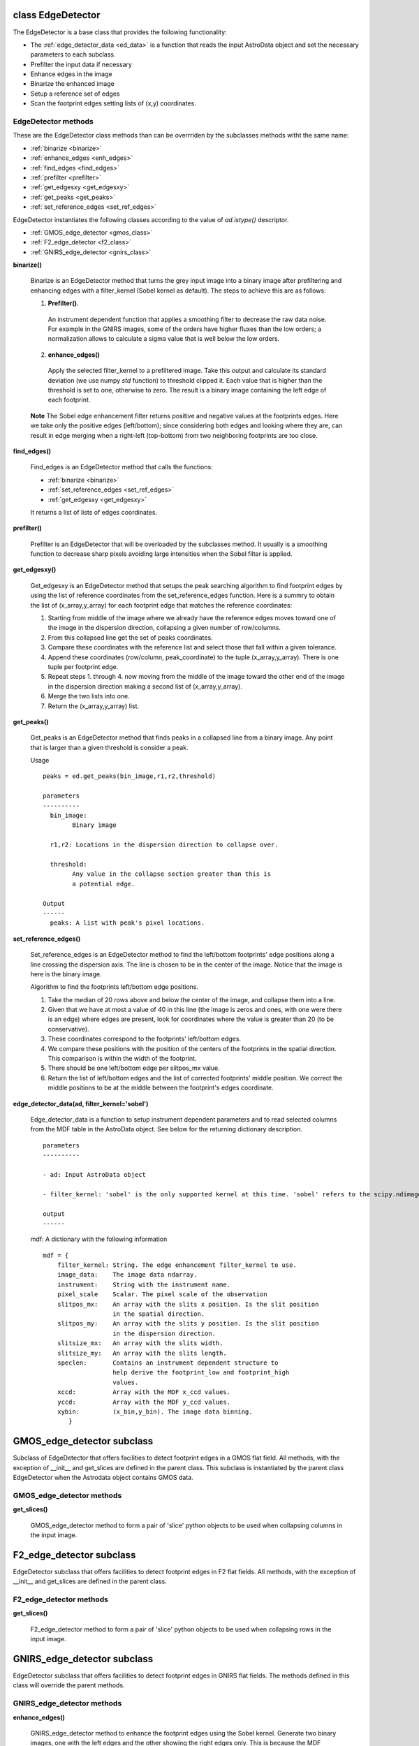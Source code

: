 .. _ed_det:

class EdgeDetector
==================

The EdgeDetector is a base class that provides the 
following functionality:
  
- The :ref:`edge_detector_data <ed_data>` is a function that reads the input AstroData object and set the necessary parameters to each subclass. 
- Prefilter the input data if necessary
- Enhance edges in the image
- Binarize the enhanced image
- Setup a reference set of edges
- Scan the footprint edges setting lists of (x,y) coordinates.

EdgeDetector methods
--------------------

These are the EdgeDetector class methods than can be overrriden by the subclasses methods witht the same name:

- :ref:`binarize <binarize>`
- :ref:`enhance_edges <enh_edges>`
- :ref:`find_edges <find_edges>`
- :ref:`prefilter <prefilter>`
- :ref:`get_edgesxy <get_edgesxy>`
- :ref:`get_peaks <get_peaks>`
- :ref:`set_reference_edges <set_ref_edges>`


EdgeDetector instantiates the following classes according to the value of *ad.istype()* descriptor.

.. _ed_det_subs:

- :ref:`GMOS_edge_detector <gmos_class>`
- :ref:`F2_edge_detector <f2_class>`
- :ref:`GNIRS_edge_detector <gnirs_class>`

.. _binarize:

**binarize()** 

 Binarize is an EdgeDetector method that turns the grey input image into a binary image after prefiltering and enhancing edges with a filter_kernel (Sobel kernel as default). The steps to achieve this are as follows:

 1. **Prefilter()**. 
  An instrument dependent function that applies a smoothing filter to decrease the raw data noise. For example in the GNIRS images, some of the orders have higher fluxes than the low orders; a normalization allows to calculate a sigma value that is well below the low orders.

.. _enh_edges:

 2. **enhance_edges()**
  Apply the selected filter_kernel to a prefiltered image. Take this output and calculate its standard deviation (we use numpy *std* function) to threshold clipped it. Each value that is higher than the threshold is set to one, otherwise to zero. The result is a binary image containing the left edge of each footprint.
   
 **Note**
 The Sobel edge enhancement filter returns positive and negative values at the footprints edges. Here we take only the positive edges (left/bottom); since considering both edges and looking where they are, can result in edge merging when a right-left (top-bottom) from two neighboring footprints are too close.

.. _find_edges:

**find_edges()**

 Find_edges is an EdgeDetector method that calls the functions:

 - :ref:`binarize <binarize>`
 - :ref:`set_reference_edges <set_ref_edges>`
 - :ref:`get_edgesxy <get_edgesxy>`

 It returns a list of lists of edges coordinates.

.. _prefilter:

**prefilter()**

 Prefilter is an EdgeDetector that will be overloaded by the subclasses method. It usually is a smoothing function to decrease sharp pixels avoiding large intensities when the Sobel filter is applied.

.. _get_edgesxy:

**get_edgesxy()**

 Get_edgesxy is an EdgeDetector method that setups the peak searching algorithm to find footprint edges by using the list of reference coordinates from the set_reference_edges function. Here is a summry to obtain the list of (x_array,y_array) for each footprint edge that matches the reference coordinates:

 1. Starting from middle of the image where we already have the reference edges moves toward one of the image in the dispersion direction, collapsing a given number of row/columns.

 2. From this collapsed line get the set of peaks coordinates.

 3. Compare these coordinates with the reference list and select those that fall within a given tolerance.

 4. Append these coordinates (row/column, peak_coordinate) to the tuple (x_array,y_array). There is one tuple per footprint edge.

 5. Repeat steps 1. through 4. now moving from the middle of the image toward the other end of the image in the dispersion direction making a second list of (x_array,y_array).

 6. Merge the two lists into one.

 7. Return the (x_array,y_array) list.

.. _get_peaks:

**get_peaks()**

 Get_peaks is an EdgeDetector method that finds peaks in a collapsed line from a binary image. Any point that is larger than a given threshold is consider a peak. 

 Usage
 ::
 
  peaks = ed.get_peaks(bin_image,r1,r2,threshold)

  parameters
  ----------
    bin_image:
          Binary image 
          
    r1,r2: Locations in the dispersion direction to collapse over.

    threshold:
          Any value in the collapse section greater than this is
          a potential edge.

  Output
  ------
    peaks: A list with peak's pixel locations.

.. _set_ref_edges:

**set_reference_edges()**          

 Set_reference_edges is an EdgeDetector method to find the left/bottom footprints' edge positions along a line crossing the dispersion axis. The line is chosen to be in the center of the image. Notice that the image is here is the binary image.

 Algorithm to find the footprints left/bottom edge positions.

 1. Take the median of 20 rows above and below the center of the image, and collapse them into a line. 
 2. Given that we have at most a value of 40 in this line (the image is zeros and ones, with one were there is an edge) where edges are present, look for coordinates where the value is greater than 20 (to be conservative).
 3. These coordinates correspond to the footprints' left/bottom edges.
 4. We compare these positions with the position of the centers of the footprints in the spatial direction. This comparison is within the width of the footprint.
 5. There should be one left/bottom edge per slitpos_mx value.
 6. Return the list of left/bottom edges and the list of corrected footprints' middle position. We correct the middle positions to be at the middle between the footprint's edges coordinate.

.. _ed_data:

**edge_detector_data(ad, filter_kernel='sobel')**

 Edge_detector_data is a function to setup instrument dependent parameters and to read selected columns from the MDF table in the AstroData object. See below for the returning dictionary description.
 ::

  parameters
  ----------

  - ad: Input AstroData object

  - filter_kernel: 'sobel' is the only supported kernel at this time. 'sobel' refers to the scipy.ndimage.sobel filter. 

  output
  ------

.. _mdf:

  mdf: A dictionary with the following information
  ::

   mdf = {
       filter_kernel: String. The edge enhancement filter_kernel to use.
       image_data:    The image data ndarray.
       instrument:    String with the instrument name.
       pixel_scale    Scalar. The pixel scale of the observation
       slitpos_mx:    An array with the slits x position. Is the slit position
                      in the spatial direction.
       slitpos_my:    An array with the slits y position. Is the slit position
                      in the dispersion direction.
       slitsize_mx:   An array with the slits width.
       slitsize_my:   An array with the slits length.
       speclen:       Contains an instrument dependent structure to
                      help derive the footprint_low and footprint_high
                      values.
       xccd:          Array with the MDF x_ccd values.
       yccd:          Array with the MDF y_ccd values.
       xybin:         (x_bin,y_bin). The image data binning.
	  }


.. _gmos_class:

GMOS_edge_detector subclass
===========================

Subclass of EdgeDetector that offers facilities to detect footprint edges in a GMOS flat field.  All methods, with the exception of __init__ and get_slices are defined in the parent class. This subclass is instantiated by the parent class EdgeDetector when the Astrodata object contains GMOS data.

GMOS_edge_detector methods
---------------------------

**get_slices()**

 GMOS_edge_detector method to form a pair of 'slice' python objects to be used when collapsing columns in the input image.

.. _f2_class:

F2_edge_detector subclass
===========================

EdgeDetector subclass that offers facilities to detect footprint edges in F2 flat fields.  All methods, with the exception of __init__ and get_slices are defined in the parent class.

F2_edge_detector methods
-------------------------

**get_slices()**

 F2_edge_detector method to form a pair of 'slice' python objects to be used when collapsing rows in the input image.

.. _gnirs_class:

GNIRS_edge_detector subclass
=============================

EdgeDetector subclass that offers facilities to detect footprint edges in GNIRS flat fields. The methods defined in this class will override the parent methods.

GNIRS_edge_detector methods
----------------------------

**enhance_edges()**

 GNIRS_edge_detector method to enhance the footprint edges using the Sobel kernel. Generate two binary images, one with the left edges and the other showing the right edges only. This is because the MDF information about the footprints location is not well determined.


**find_edges()**

 GNIRS_edge_detector method to determine the left and right footprint edges. 

**prefilter()**

 The GNIRS flat fields have orders with very different intensities. To make sure we detect edges in weak orders we normalize by clipping at the mean value of the image; i.e. any value greater than the mean is replaced by it. We repeat this process again.

